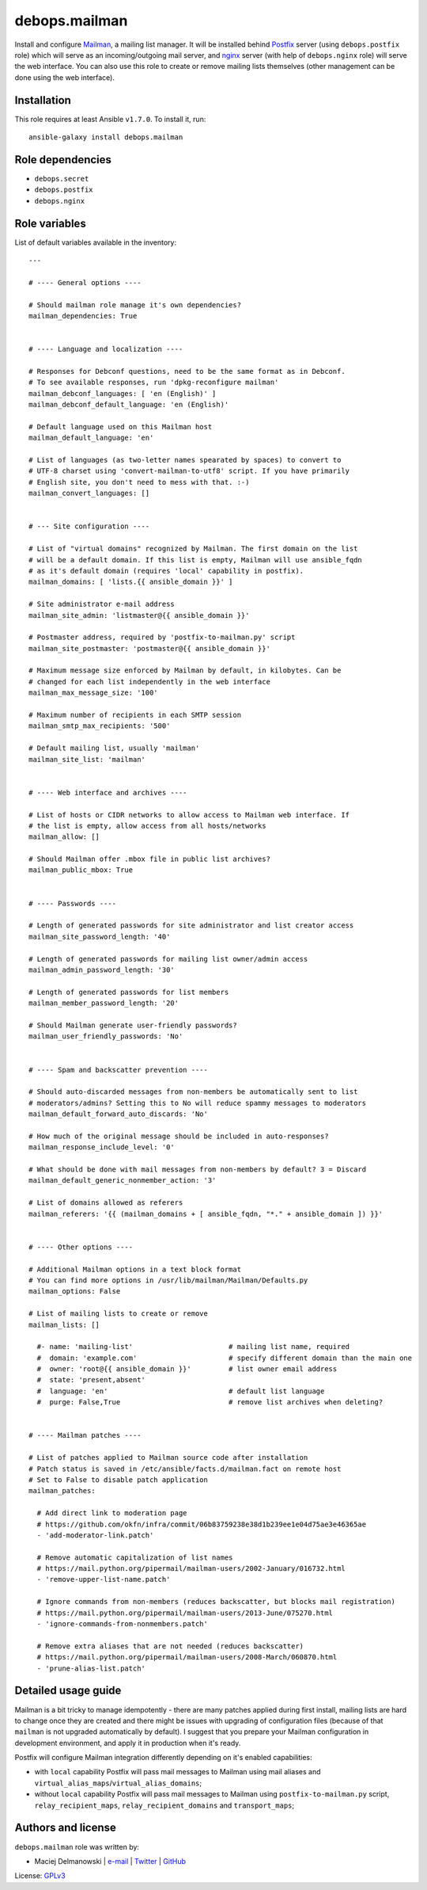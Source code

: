 debops.mailman
##############

|Travis CI| |test-suite| |Ansible Galaxy|

.. |Travis CI| image:: http://img.shields.io/travis/debops/ansible-mailman.svg?style=flat
   :target: http://travis-ci.org/debops/ansible-mailman

.. |test-suite| image:: http://img.shields.io/badge/test--suite-ansible--mailman-blue.svg?style=flat
   :target: https://github.com/debops/test-suite/tree/master/ansible-mailman/

.. |Ansible Galaxy| image:: http://img.shields.io/badge/galaxy-debops.mailman-660198.svg?style=flat
   :target: https://galaxy.ansible.com/list#/roles/1574



Install and configure `Mailman`_, a mailing list manager. It will be
installed behind `Postfix`_ server (using ``debops.postfix`` role) which
will serve as an incoming/outgoing mail server, and `nginx`_ server (with
help of ``debops.nginx`` role) will serve the web interface. You can also
use this role to create or remove mailing lists themselves (other
management can be done using the web interface).

.. _Mailman: https://www.gnu.org/software/mailman/
.. _Postfix: http://postfix.org/
.. _nginx: http://nginx.org/

Installation
~~~~~~~~~~~~

This role requires at least Ansible ``v1.7.0``. To install it, run::

    ansible-galaxy install debops.mailman


Role dependencies
~~~~~~~~~~~~~~~~~

- ``debops.secret``
- ``debops.postfix``
- ``debops.nginx``


Role variables
~~~~~~~~~~~~~~

List of default variables available in the inventory::

    ---
    
    # ---- General options ----
    
    # Should mailman role manage it's own dependencies?
    mailman_dependencies: True
    
    
    # ---- Language and localization ----
    
    # Responses for Debconf questions, need to be the same format as in Debconf.
    # To see available responses, run 'dpkg-reconfigure mailman'
    mailman_debconf_languages: [ 'en (English)' ]
    mailman_debconf_default_language: 'en (English)'
    
    # Default language used on this Mailman host
    mailman_default_language: 'en'
    
    # List of languages (as two-letter names spearated by spaces) to convert to
    # UTF-8 charset using 'convert-mailman-to-utf8' script. If you have primarily
    # English site, you don't need to mess with that. :-)
    mailman_convert_languages: []
    
    
    # --- Site configuration ----
    
    # List of "virtual domains" recognized by Mailman. The first domain on the list
    # will be a default domain. If this list is empty, Mailman will use ansible_fqdn
    # as it's default domain (requires 'local' capability in postfix).
    mailman_domains: [ 'lists.{{ ansible_domain }}' ]
    
    # Site administrator e-mail address
    mailman_site_admin: 'listmaster@{{ ansible_domain }}'
    
    # Postmaster address, required by 'postfix-to-mailman.py' script
    mailman_site_postmaster: 'postmaster@{{ ansible_domain }}'
    
    # Maximum message size enforced by Mailman by default, in kilobytes. Can be
    # changed for each list independently in the web interface
    mailman_max_message_size: '100'
    
    # Maximum number of recipients in each SMTP session
    mailman_smtp_max_recipients: '500'
    
    # Default mailing list, usually 'mailman'
    mailman_site_list: 'mailman'
    
    
    # ---- Web interface and archives ----
    
    # List of hosts or CIDR networks to allow access to Mailman web interface. If
    # the list is empty, allow access from all hosts/networks
    mailman_allow: []
    
    # Should Mailman offer .mbox file in public list archives?
    mailman_public_mbox: True
    
    
    # ---- Passwords ----
    
    # Length of generated passwords for site administrator and list creator access
    mailman_site_password_length: '40'
    
    # Length of generated passwords for mailing list owner/admin access
    mailman_admin_password_length: '30'
    
    # Length of generated passwords for list members
    mailman_member_password_length: '20'
    
    # Should Mailman generate user-friendly passwords?
    mailman_user_friendly_passwords: 'No'
    
    
    # ---- Spam and backscatter prevention ----
    
    # Should auto-discarded messages from non-members be automatically sent to list
    # moderators/admins? Setting this to No will reduce spammy messages to moderators
    mailman_default_forward_auto_discards: 'No'
    
    # How much of the original message should be included in auto-responses?
    mailman_response_include_level: '0'
    
    # What should be done with mail messages from non-members by default? 3 = Discard
    mailman_default_generic_nonmember_action: '3'
    
    # List of domains allowed as referers
    mailman_referers: '{{ (mailman_domains + [ ansible_fqdn, "*." + ansible_domain ]) }}'
    
    
    # ---- Other options ----
    
    # Additional Mailman options in a text block format
    # You can find more options in /usr/lib/mailman/Mailman/Defaults.py
    mailman_options: False
    
    # List of mailing lists to create or remove
    mailman_lists: []
    
      #- name: 'mailing-list'                       # mailing list name, required
      #  domain: 'example.com'                      # specify different domain than the main one
      #  owner: 'root@{{ ansible_domain }}'         # list owner email address
      #  state: 'present,absent'
      #  language: 'en'                             # default list language
      #  purge: False,True                          # remove list archives when deleting?
    
    
    # ---- Mailman patches ----
    
    # List of patches applied to Mailman source code after installation
    # Patch status is saved in /etc/ansible/facts.d/mailman.fact on remote host
    # Set to False to disable patch application
    mailman_patches:
    
      # Add direct link to moderation page
      # https://github.com/okfn/infra/commit/06b83759238e38d1b239ee1e04d75ae3e46365ae
      - 'add-moderator-link.patch'
    
      # Remove automatic capitalization of list names
      # https://mail.python.org/pipermail/mailman-users/2002-January/016732.html
      - 'remove-upper-list-name.patch'
    
      # Ignore commands from non-members (reduces backscatter, but blocks mail registration)
      # https://mail.python.org/pipermail/mailman-users/2013-June/075270.html
      - 'ignore-commands-from-nonmembers.patch'
    
      # Remove extra aliases that are not needed (reduces backscatter)
      # https://mail.python.org/pipermail/mailman-users/2008-March/060870.html
      - 'prune-alias-list.patch'



Detailed usage guide
~~~~~~~~~~~~~~~~~~~~

Mailman is a bit tricky to manage idempotently - there are many patches
applied during first install, mailing lists are hard to change once they
are created and there might be issues with upgrading of configuration files
(because of that ``mailman`` is not upgraded automatically by default).
I suggest that you prepare your Mailman configuration in development
environment, and apply it in production when it's ready.

Postfix will configure Mailman integration differently depending on it's
enabled capabilities:

- with ``local`` capability Postfix will pass mail messages to Mailman
  using mail aliases and ``virtual_alias_maps``/``virtual_alias_domains``;

- without ``local`` capability Postfix will pass mail messages to Mailman
  using ``postfix-to-mailman.py`` script, ``relay_recipient_maps``,
  ``relay_recipient_domains`` and ``transport_maps``;


Authors and license
~~~~~~~~~~~~~~~~~~~

``debops.mailman`` role was written by:

- Maciej Delmanowski | `e-mail <mailto:drybjed@gmail.com>`__ | `Twitter <https://twitter.com/drybjed>`__ | `GitHub <https://github.com/drybjed>`__

License: `GPLv3 <https://tldrlegal.com/license/gnu-general-public-license-v3-%28gpl-3%29>`_

